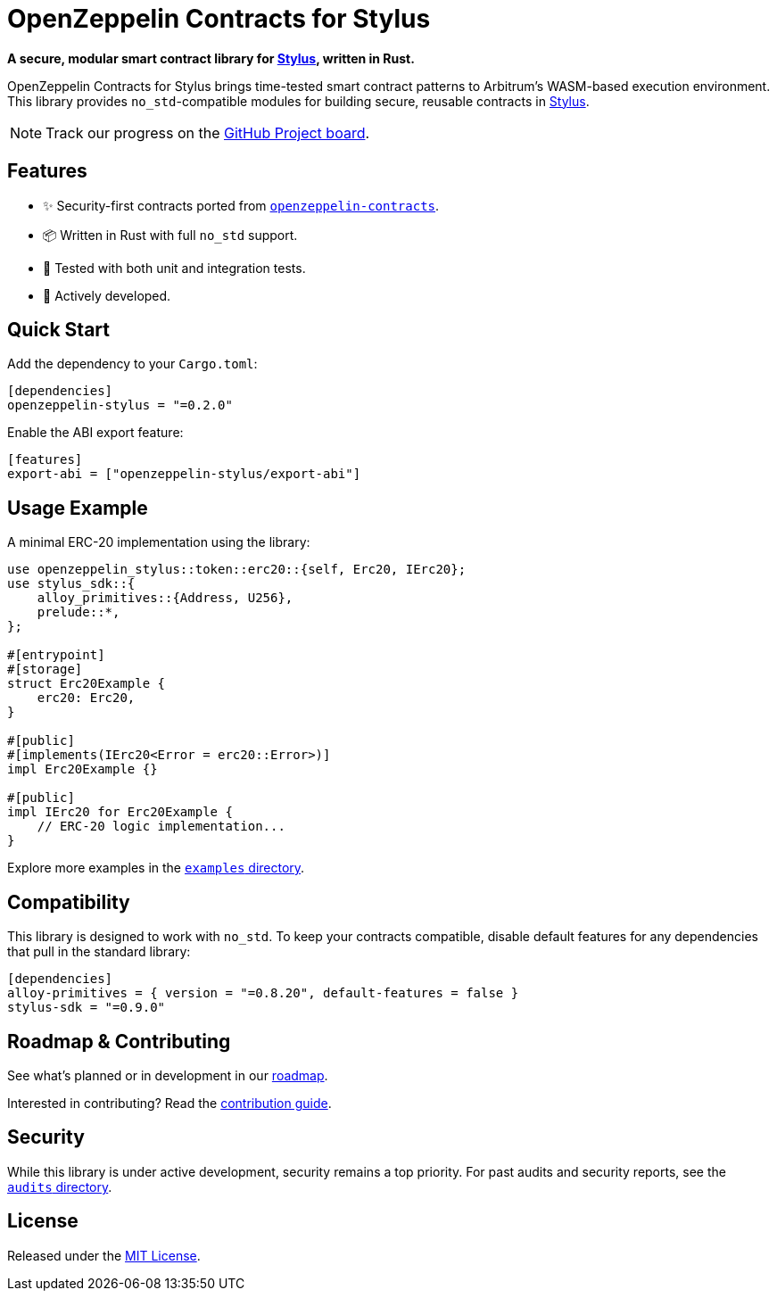 :stylus: https://docs.arbitrum.io/stylus/gentle-introduction[Stylus]

= OpenZeppelin Contracts for Stylus

*A secure, modular smart contract library for {stylus}, written in Rust.*

OpenZeppelin Contracts for Stylus brings time-tested smart contract patterns to Arbitrum’s WASM-based execution environment. This library provides `no_std`-compatible modules for building secure, reusable contracts in {stylus}.

NOTE: Track our progress on the https://github.com/orgs/OpenZeppelin/projects/35[GitHub Project board].

== Features

- ✨ Security-first contracts ported from https://github.com/OpenZeppelin/openzeppelin-contracts[`openzeppelin-contracts`].
- 📦 Written in Rust with full `no_std` support.
- 🧪 Tested with both unit and integration tests.
- 🚧 Actively developed.

== Quick Start

Add the dependency to your `Cargo.toml`:

[source,toml]
----
[dependencies]
openzeppelin-stylus = "=0.2.0"
----

Enable the ABI export feature:

[source,toml]
----
[features]
export-abi = ["openzeppelin-stylus/export-abi"]
----

== Usage Example

A minimal ERC-20 implementation using the library:

[source,rust]
----
use openzeppelin_stylus::token::erc20::{self, Erc20, IErc20};
use stylus_sdk::{
    alloy_primitives::{Address, U256},
    prelude::*,
};

#[entrypoint]
#[storage]
struct Erc20Example {
    erc20: Erc20,
}

#[public]
#[implements(IErc20<Error = erc20::Error>)]
impl Erc20Example {}

#[public]
impl IErc20 for Erc20Example {
    // ERC-20 logic implementation...
}
----

Explore more examples in the https://github.com/OpenZeppelin/rust-contracts-stylus/tree/main/examples[`examples` directory].

== Compatibility

This library is designed to work with `no_std`. To keep your contracts compatible, disable default features for any dependencies that pull in the standard library:

[source,toml]
----
[dependencies]
alloy-primitives = { version = "=0.8.20", default-features = false }
stylus-sdk = "=0.9.0"
----

== Roadmap & Contributing

See what’s planned or in development in our https://github.com/orgs/OpenZeppelin/projects/35[roadmap].

Interested in contributing? Read the https://github.com/OpenZeppelin/rust-contracts-stylus/blob/main/CONTRIBUTING.md[contribution guide].

== Security

While this library is under active development, security remains a top priority. For past audits and security reports, see the https://github.com/OpenZeppelin/rust-contracts-stylus/tree/main/audits[`audits` directory].

== License

Released under the https://github.com/OpenZeppelin/rust-contracts-stylus/blob/main/LICENSE[MIT License].
